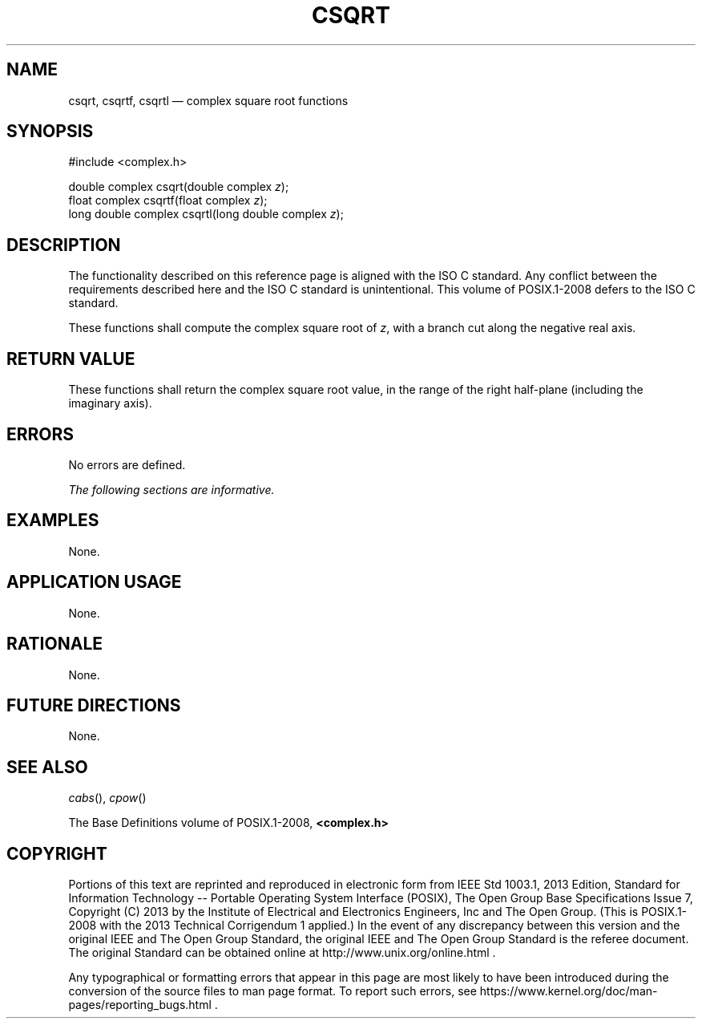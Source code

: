 '\" et
.TH CSQRT "3" 2013 "IEEE/The Open Group" "POSIX Programmer's Manual"

.SH NAME
csqrt,
csqrtf,
csqrtl
\(em complex square root functions
.SH SYNOPSIS
.LP
.nf
#include <complex.h>
.P
double complex csqrt(double complex \fIz\fP);
float complex csqrtf(float complex \fIz\fP);
long double complex csqrtl(long double complex \fIz\fP);
.fi
.SH DESCRIPTION
The functionality described on this reference page is aligned with the
ISO\ C standard. Any conflict between the requirements described here and the
ISO\ C standard is unintentional. This volume of POSIX.1\(hy2008 defers to the ISO\ C standard.
.P
These functions shall compute the complex square root of
.IR z ,
with a branch cut along the negative real axis.
.SH "RETURN VALUE"
These functions shall return the complex square root value, in the
range of the right half-plane (including the imaginary axis).
.SH ERRORS
No errors are defined.
.LP
.IR "The following sections are informative."
.SH EXAMPLES
None.
.SH "APPLICATION USAGE"
None.
.SH RATIONALE
None.
.SH "FUTURE DIRECTIONS"
None.
.SH "SEE ALSO"
.IR "\fIcabs\fR\^(\|)",
.IR "\fIcpow\fR\^(\|)"
.P
The Base Definitions volume of POSIX.1\(hy2008,
.IR "\fB<complex.h>\fP"
.SH COPYRIGHT
Portions of this text are reprinted and reproduced in electronic form
from IEEE Std 1003.1, 2013 Edition, Standard for Information Technology
-- Portable Operating System Interface (POSIX), The Open Group Base
Specifications Issue 7, Copyright (C) 2013 by the Institute of
Electrical and Electronics Engineers, Inc and The Open Group.
(This is POSIX.1-2008 with the 2013 Technical Corrigendum 1 applied.) In the
event of any discrepancy between this version and the original IEEE and
The Open Group Standard, the original IEEE and The Open Group Standard
is the referee document. The original Standard can be obtained online at
http://www.unix.org/online.html .

Any typographical or formatting errors that appear
in this page are most likely
to have been introduced during the conversion of the source files to
man page format. To report such errors, see
https://www.kernel.org/doc/man-pages/reporting_bugs.html .
